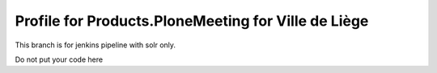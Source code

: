 Profile for Products.PloneMeeting for Ville de Liège
====================================================

This branch is for jenkins pipeline with solr only.

Do not put your code here
